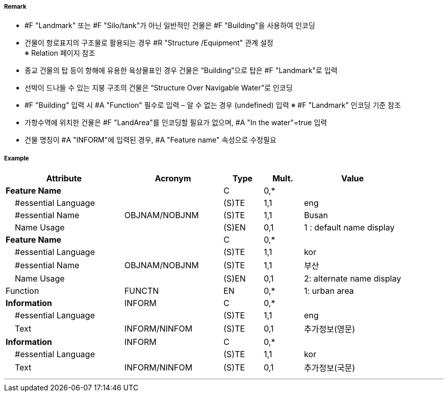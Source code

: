// tag::Building[]
===== Remark
- #F "Landmark" 또는 #F "Silo/tank"가 아닌 일반적인 건물은 #F "Building"을 사용하여 인코딩
- 건물이 항로표지의 구조물로 활용되는 경우 #R "Structure /Equipment" 관계 설정 +
   ※ Relation 페이지 참조
- 종교 건물의 탑 등이 항해에 유용한 육상물표인 경우 건물은 “Building”으로 탑은 #F "Landmark"로 입력
- 선박이 드나들 수 있는 지붕 구조의 건물은 “Structure Over Navigable Water”로 인코딩
- #F "Building" 입력 시 #A "Function" 필수로 입력 – 알 수 없는 경우 (undefined) 입력   ※ #F "Landmark" 인코딩 기준 참조
- 가항수역에 위치한 건물은 #F "LandArea"를 인코딩할 필요가 없으며, #A "In the water"=true 입력
- 건물 명칭이 #A "INFORM"에 입력된 경우, #A "Feature name" 속성으로 수정필요

===== Example
[cols="30,25,10,10,25", options="header"]
|===
|Attribute |Acronym |Type |Mult. |Value

|**Feature Name**||C|0,*| 
|    #essential Language||(S)TE|1,1| eng 
|    #essential Name|OBJNAM/NOBJNM|(S)TE|1,1| Busan
|    Name Usage||(S)EN|0,1|1 : default name display
|**Feature Name**||C|0,*| 
|    #essential Language||(S)TE|1,1| kor
|    #essential Name|OBJNAM/NOBJNM|(S)TE|1,1| 부산 
|    Name Usage||(S)EN|0,1| 2: alternate name display 
|Function|FUNCTN|EN|0,*| 1: urban area
|**Information**|INFORM|C|0,*| 
|    #essential Language||(S)TE|1,1| eng
|    Text|INFORM/NINFOM|(S)TE|0,1| 추가정보(영문)
|**Information**|INFORM|C|0,*| 
|    #essential Language||(S)TE|1,1| kor
|    Text|INFORM/NINFOM|(S)TE|0,1| 추가정보(국문) 
|===

---
// end::Building[]
